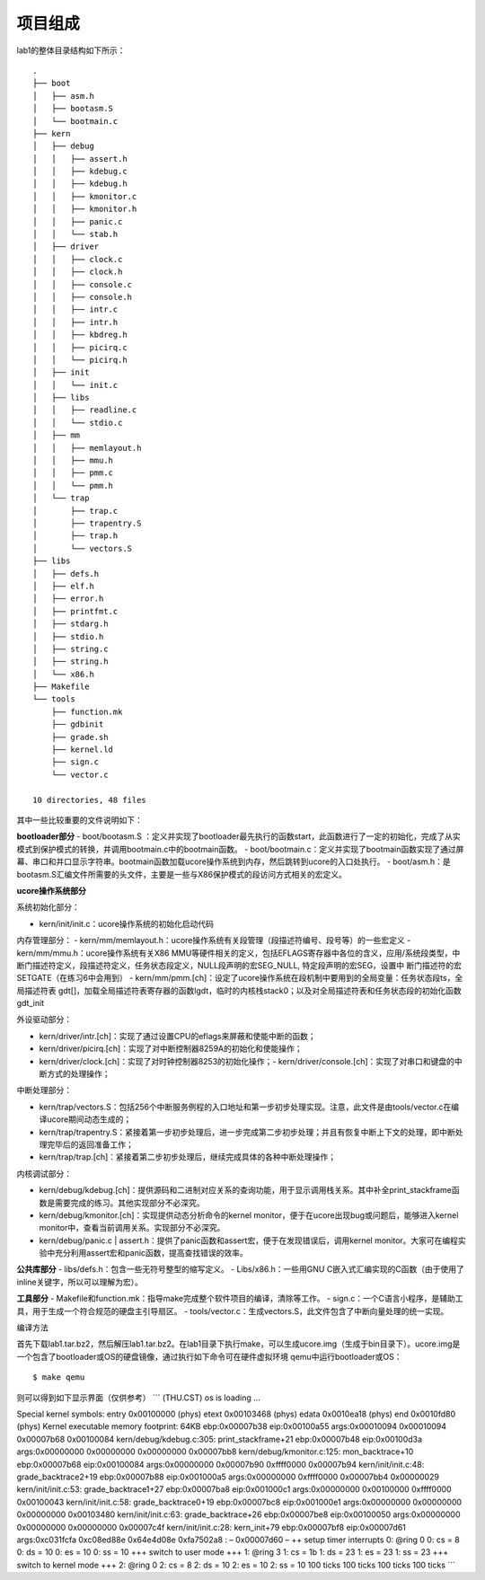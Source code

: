 项目组成
========

lab1的整体目录结构如下所示：

::

   .
   ├── boot
   │   ├── asm.h
   │   ├── bootasm.S
   │   └── bootmain.c
   ├── kern
   │   ├── debug
   │   │   ├── assert.h
   │   │   ├── kdebug.c
   │   │   ├── kdebug.h
   │   │   ├── kmonitor.c
   │   │   ├── kmonitor.h
   │   │   ├── panic.c
   │   │   └── stab.h
   │   ├── driver
   │   │   ├── clock.c
   │   │   ├── clock.h
   │   │   ├── console.c
   │   │   ├── console.h
   │   │   ├── intr.c
   │   │   ├── intr.h
   │   │   ├── kbdreg.h
   │   │   ├── picirq.c
   │   │   └── picirq.h
   │   ├── init
   │   │   └── init.c
   │   ├── libs
   │   │   ├── readline.c
   │   │   └── stdio.c
   │   ├── mm
   │   │   ├── memlayout.h
   │   │   ├── mmu.h
   │   │   ├── pmm.c
   │   │   └── pmm.h
   │   └── trap
   │       ├── trap.c
   │       ├── trapentry.S
   │       ├── trap.h
   │       └── vectors.S
   ├── libs
   │   ├── defs.h
   │   ├── elf.h
   │   ├── error.h
   │   ├── printfmt.c
   │   ├── stdarg.h
   │   ├── stdio.h
   │   ├── string.c
   │   ├── string.h
   │   └── x86.h
   ├── Makefile
   └── tools
       ├── function.mk
       ├── gdbinit
       ├── grade.sh
       ├── kernel.ld
       ├── sign.c
       └── vector.c

   10 directories, 48 files

其中一些比较重要的文件说明如下：

**bootloader部分** - boot/bootasm.S
：定义并实现了bootloader最先执行的函数start，此函数进行了一定的初始化，完成了从实模式到保护模式的转换，并调用bootmain.c中的bootmain函数。
-
boot/bootmain.c：定义并实现了bootmain函数实现了通过屏幕、串口和并口显示字符串。bootmain函数加载ucore操作系统到内存，然后跳转到ucore的入口处执行。
-
boot/asm.h：是bootasm.S汇编文件所需要的头文件，主要是一些与X86保护模式的段访问方式相关的宏定义。

**ucore操作系统部分**

系统初始化部分：

-  kern/init/init.c：ucore操作系统的初始化启动代码

内存管理部分： -
kern/mm/memlayout.h：ucore操作系统有关段管理（段描述符编号、段号等）的一些宏定义
- kern/mm/mmu.h：ucore操作系统有关X86
MMU等硬件相关的定义，包括EFLAGS寄存器中各位的含义，应用/系统段类型，中断门描述符定义，段描述符定义，任务状态段定义，NULL段声明的宏SEG_NULL,
特定段声明的宏SEG，设置中 断门描述符的宏SETGATE（在练习6中会用到） -
kern/mm/pmm.[ch]：设定了ucore操作系统在段机制中要用到的全局变量：任务状态段ts，全局描述符表
gdt[]，加载全局描述符表寄存器的函数lgdt，临时的内核栈stack0；以及对全局描述符表和任务状态段的初始化函数gdt_init

外设驱动部分：

-  kern/driver/intr.[ch]：实现了通过设置CPU的eflags来屏蔽和使能中断的函数；
-  kern/driver/picirq.[ch]：实现了对中断控制器8259A的初始化和使能操作；
-  kern/driver/clock.[ch]：实现了对时钟控制器8253的初始化操作；-
   kern/driver/console.[ch]：实现了对串口和键盘的中断方式的处理操作；

中断处理部分：

-  kern/trap/vectors.S：包括256个中断服务例程的入口地址和第一步初步处理实现。注意，此文件是由tools/vector.c在编译ucore期间动态生成的；
-  kern/trap/trapentry.S：紧接着第一步初步处理后，进一步完成第二步初步处理；并且有恢复中断上下文的处理，即中断处理完毕后的返回准备工作；
-  kern/trap/trap.[ch]：紧接着第二步初步处理后，继续完成具体的各种中断处理操作；

内核调试部分：

-  kern/debug/kdebug.[ch]：提供源码和二进制对应关系的查询功能，用于显示调用栈关系。其中补全print_stackframe函数是需要完成的练习。其他实现部分不必深究。
-  kern/debug/kmonitor.[ch]：实现提供动态分析命令的kernel
   monitor，便于在ucore出现bug或问题后，能够进入kernel
   monitor中，查看当前调用关系。实现部分不必深究。
-  kern/debug/panic.c \|
   assert.h：提供了panic函数和assert宏，便于在发现错误后，调用kernel
   monitor。大家可在编程实验中充分利用assert宏和panic函数，提高查找错误的效率。

**公共库部分** - libs/defs.h：包含一些无符号整型的缩写定义。 -
Libs/x86.h：一些用GNU
C嵌入式汇编实现的C函数（由于使用了inline关键字，所以可以理解为宏）。

**工具部分** -
Makefile和function.mk：指导make完成整个软件项目的编译，清除等工作。 -
sign.c：一个C语言小程序，是辅助工具，用于生成一个符合规范的硬盘主引导扇区。
- tools/vector.c：生成vectors.S，此文件包含了中断向量处理的统一实现。

编译方法

首先下载lab1.tar.bz2，然后解压lab1.tar.bz2。在lab1目录下执行make，可以生成ucore.img（生成于bin目录下）。ucore.img是一个包含了bootloader或OS的硬盘镜像，通过执行如下命令可在硬件虚拟环境
qemu中运行bootloader或OS：

::

       $ make qemu

则可以得到如下显示界面（仅供参考） \``\` (THU.CST) os is loading …

Special kernel symbols: entry 0x00100000 (phys) etext 0x00103468 (phys)
edata 0x0010ea18 (phys) end 0x0010fd80 (phys) Kernel executable memory
footprint: 64KB ebp:0x00007b38 eip:0x00100a55 args:0x00010094 0x00010094
0x00007b68 0x00100084 kern/debug/kdebug.c:305: print_stackframe+21
ebp:0x00007b48 eip:0x00100d3a args:0x00000000 0x00000000 0x00000000
0x00007bb8 kern/debug/kmonitor.c:125: mon_backtrace+10 ebp:0x00007b68
eip:0x00100084 args:0x00000000 0x00007b90 0xffff0000 0x00007b94
kern/init/init.c:48: grade_backtrace2+19 ebp:0x00007b88 eip:0x001000a5
args:0x00000000 0xffff0000 0x00007bb4 0x00000029 kern/init/init.c:53:
grade_backtrace1+27 ebp:0x00007ba8 eip:0x001000c1 args:0x00000000
0x00100000 0xffff0000 0x00100043 kern/init/init.c:58:
grade_backtrace0+19 ebp:0x00007bc8 eip:0x001000e1 args:0x00000000
0x00000000 0x00000000 0x00103480 kern/init/init.c:63: grade_backtrace+26
ebp:0x00007be8 eip:0x00100050 args:0x00000000 0x00000000 0x00000000
0x00007c4f kern/init/init.c:28: kern_init+79 ebp:0x00007bf8
eip:0x00007d61 args:0xc031fcfa 0xc08ed88e 0x64e4d08e 0xfa7502a8 : –
0x00007d60 – ++ setup timer interrupts 0: @ring 0 0: cs = 8 0: ds = 10
0: es = 10 0: ss = 10 +++ switch to user mode +++ 1: @ring 3 1: cs = 1b
1: ds = 23 1: es = 23 1: ss = 23 +++ switch to kernel mode +++ 2: @ring
0 2: cs = 8 2: ds = 10 2: es = 10 2: ss = 10 100 ticks 100 ticks 100
ticks 100 ticks \``\`
